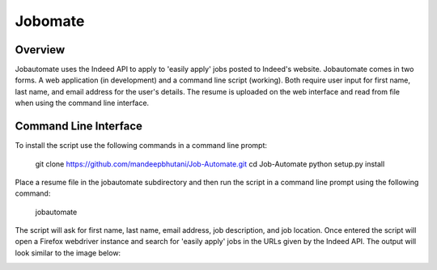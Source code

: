 ============
Jobomate
============

Overview
============

Jobautomate uses the Indeed API to apply to 'easily apply' jobs posted to Indeed's website.
Jobautomate comes in two forms. A web application (in development) and a command
line script (working). Both require user input for first name, last name, and email
address for the user's details. The resume is uploaded on the web interface
and read from file when using the command line interface. 

Command Line Interface
======================

To install the script use the following commands in a command line prompt:

    git clone https://github.com/mandeepbhutani/Job-Automate.git
    cd Job-Automate
    python setup.py install


Place a resume file in the jobautomate subdirectory and then run the script
in a command line prompt using the following command:

    jobautomate

The script will ask for first name, last name, email address, job description,
and job location. Once entered the script will open a Firefox webdriver instance
and search for 'easily apply' jobs in the URLs given by the Indeed API. The output
will look similar to the image below:

.. image:: cli.png